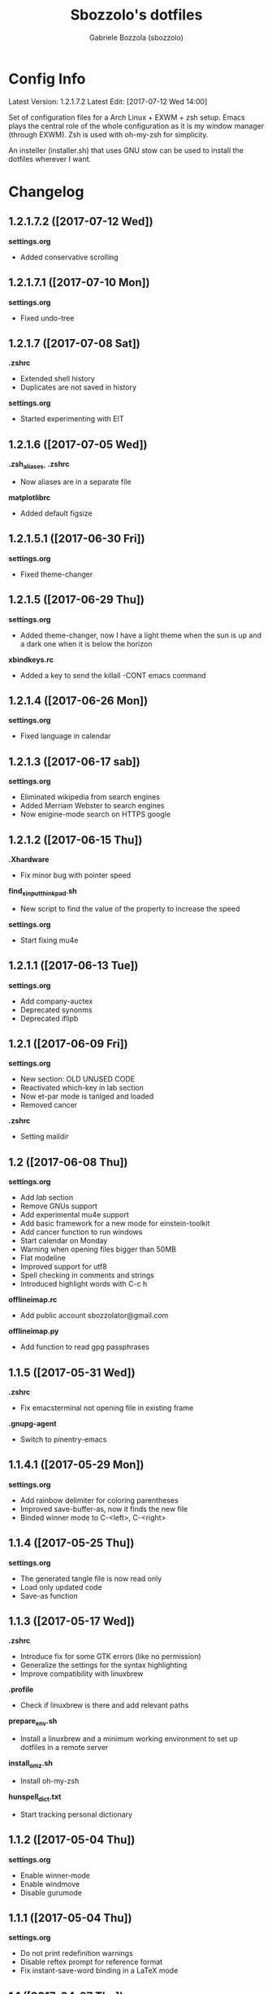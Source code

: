 #+TITLE: Sbozzolo's dotfiles
#+AUTHOR: Gabriele Bozzola (sbozzolo)
#+EMAIL: sbozzolator@gmail.com

* Config Info
Latest Version: 1.2.1.7.2
Latest Edit: [2017-07-12 Wed 14:00]

Set of configuration files for a Arch Linux + EXWM + zsh setup. Emacs plays the
central role of the whole configuration as it is my window manager (through
EXWM). Zsh is used with oh-my-zsh for simplicity.

An insteller (installer.sh) that uses GNU stow can be used to install the dotfiles
wherever I want.

* Changelog
** 1.2.1.7.2 ([2017-07-12 Wed])
   *settings.org*
   - Added conservative scrolling
** 1.2.1.7.1 ([2017-07-10 Mon])
   *settings.org*
   - Fixed undo-tree
** 1.2.1.7 ([2017-07-08 Sat])
   *.zshrc*
   - Extended shell history
   - Duplicates are not saved in history
   *settings.org*
   - Started experimenting with EIT
** 1.2.1.6 ([2017-07-05 Wed])
   *.zsh_aliases*, *.zshrc*
   - Now aliases are in a separate file
   *matplotlibrc*
   - Added default figsize
** 1.2.1.5.1 ([2017-06-30 Fri])
   *settings.org*
   - Fixed theme-changer
** 1.2.1.5 ([2017-06-29 Thu])
   *settings.org*
   - Added theme-changer, now I have a light theme when the sun is
     up and a dark one when it is below the horizon
   *xbindkeys.rc*
   - Added a key to send the killall -CONT emacs command
** 1.2.1.4 ([2017-06-26 Mon])
   *settings.org*
   - Fixed language in calendar
** 1.2.1.3 ([2017-06-17 sab])
   *settings.org*
   - Eliminated wikipedia from search engines
   - Added Merriam Webster to search engines
   - Now enigine-mode search on HTTPS google
** 1.2.1.2 ([2017-06-15 Thu])
   *.Xhardware*
   - Fix minor bug with pointer speed
   *find_xinput_thinkpad.sh*
   - New script to find the value of the property to increase the speed
   *settings.org*
   - Start fixing mu4e
** 1.2.1.1 ([2017-06-13 Tue])
   *settings.org*
   - Add company-auctex
   - Deprecated synonms
   - Deprecated iflipb
** 1.2.1 ([2017-06-09 Fri])
   *settings.org*
   - New section: OLD UNUSED CODE
   - Reactivated which-key in lab section
   - Now et-par mode is tanlged and loaded
   - Removed cancer
   *.zshrc*
   - Setting maildir
** 1.2 ([2017-06-08 Thu])
   *settings.org*
   - Add /lab/ section
   - Remove GNUs support
   - Add experimental mu4e support
   - Add basic framework for a new mode for einstein-toolkit
   - Add cancer function to run windows
   - Start calendar on Monday
   - Warning when opening files bigger than 50MB
   - Flat modeline
   - Improved support for utf8
   - Spell checking in comments and strings
   - Introduced highlight words with C-c h
   *offlineimap.rc*
   - Add public account sbozzolator@gmail.com
   *offlineimap.py*
   - Add function to read gpg passphrases
** 1.1.5 ([2017-05-31 Wed])
   *.zshrc*
   - Fix emacsterminal not opening file in existing frame
   *.gnupg-agent*
   - Switch to pinentry-emacs
** 1.1.4.1 ([2017-05-29 Mon])
   *settings.org*
   - Add rainbow delimiter for coloring parentheses
   - Improved save-buffer-as, now it finds the new file
   - Binded winner mode to C-<left>, C-<right>
** 1.1.4 ([2017-05-25 Thu])
   *settings.org*
   - The generated tangle file is now read only
   - Load only updated code
   - Save-as function
** 1.1.3 ([2017-05-17 Wed])
   *.zshrc*
   - Introduce fix for some GTK errors (like no permission)
   - Generalize the settings for the syntax highlighting
   - Improve compatibility with linuxbrew
   *.profile*
   - Check if linuxbrew is there and add relevant paths
   *prepare_env.sh*
   - Install a linuxbrew and a minimum working environment to
     set up dotfiles in a remote server
   *install_omz.sh*
   - Install oh-my-zsh
   *hunspell_dict.txt*
   - Start tracking personal dictionary
** 1.1.2 ([2017-05-04 Thu])
   *settings.org*
   - Enable winner-mode
   - Enable windmove
   - Disable gurumode
** 1.1.1 ([2017-05-04 Thu])
   *settings.org*
   - Do not print redefinition warnings
   - Disable reftex prompt for reference format
   - Fix instant-save-word binding in a LaTeX mode
** 1.1 ([2017-04-27 Thu])
   *GLOBAL*
   - Now the configuration in less emacs-centric: the README.org
     will track every change in the whole set of dotfiles
   *settings.org*
   - Hunspell personal dictionary is now under version control
   *switcher.sh*
   - Calling switcher.sh now shows which is the current git repo
** 1.0.6 ([2017-04-26 Wed])
   *settings.org*
   - Fixed a bug with org-capture Thesis BibTex, now
     it copies from the clipboard
   - Fixed part of the term graphics glitches due to killing,
     yanking and so on
   - Now .tikz files are opened with AucTeX
   - Added org-tree-slide for presentation inside emacs
   *.xinitrc*
   - Now redshift and xbindkeys are executed only
     if they are not running
   *.profile*
   - Added a .profile so that now it is possible to use
     TRAMP with controlmaster with zsh on remote servers
     without any problem
** 1.0.5.2 ([2017-03-23 Thu])
   - Made TRAMP use controlmaster
** 1.0.5.1 ([2017-03-16 Thu])
   - Added split screen (f3)
   - Enabled disabled commands
** 1.0.5 ([2017-03-14 Tue])
   - Added swap buffer in windows (f4)
   - Added instant save word for ispell
** 1.0.4.2 ([2017-03-10 Fri])
   - Edited .zshrc to make term mode
     track the pwd ([[http://stackoverflow.com/questions/3508387/how-can-i-have-term-el-ansi-term-track-directories-if-using-anyhting-other-tha][StackExchange]])
   - Fixed path in org-capture
   - Decreased sub/superscript raise
** 1.0.4.1 ([2017-03-04 Sat])
   - Added Ledger to org-babel
** 1.0.4 ([2017-03-02 Thu])
   - Reduced fringe to 1
   - Dired size human readable
   - Tabs stops
** 1.0.3.2 ([2017-03-02 Thu])
   - Added Pass package (Password-store interface)
** 1.0.3.1 ([2017-02-27 Mon])
   - Bind kill-this-buffer to <f2>
** 1.0.3 ([2017-02-26 Sun])
   - Fixed xrandr hook
   - Added visual bell
** 1.0.2 ([2017-02-25 Sat])
   - Disabled keyfreq due to its incompatibility with EXWM
     (kill-emacs hangs if keyfreq is enabled)
** 1.0.1 ([2017-02-24 Fri])
   - Fixed <f5> in X apps
   - Fixed Screenshot functions
** 1.0 ([2017-02-19 Sun])
   - Almost stable release with EXWM
   - Started to track the development
* Fixme
  - [ ] Fontification error (seems related to the version of org-mode)
  - [ ] Terminal won't open if there is no internet (not related to emacs)
  - [ ] Keyfreq doesn't work well with EXWM (If it is enabled Emacs won't close properly)
  - [ ] Pdftools flickering
  - [ ] RefTex is not working always
  - [ ] Counsel-yank-pop point goes above the screen
  - [ ] Bad behavior of term with C-r
  - [ ] If file already exist it is not possible to open buffer with similar name
  - [ ] Prettification not working anymore in AucTeX mode
  - [ ] Battery indicator does not show properly in the first minute
  - [ ] Rename-this-file-and-buffer should show the current name
--------------------------------------------------------------------------
  - [X] Second screenshot function
    Fixed in version 1.0.1 ([2017-02-24 Fri])
  - [X] Projector doesn't seem to work (seems related to X)
    Fixed in version 1.0.3 ([2017-02-26 Sun])
  - [X] Org babel does not work
    Fixed with org-update
  - [X] When a terminal requires $EDITOR open a new buffer
    Fixed in version 1.1.5 ([2017-05-31 Wed])
* Wishlist
  - [ ] Make emacs update Arch
  - [ ] Create a lab section
  - [ ] Develop a remote emacs config
  - [ ] Use fasd-emacs. Fasd in multiterm open a buffer.
  - [ ] Polish config
  - [ ] Migrate /etc confs in dotfiles folder
  - [ ] Imporve autoupdater. It shouldn't prevent me
        from using the terminal
  - [ ] Backup with rsnapshot
  - [ ] Switch to a sourcebase usage of Arch via ABS
  - [ ] Launch redshift with systemd
  - [ ] Write a small routine that send notifications upon completions of commands
        (and use a notifications system)
  - [X] Use Controlmaster
  - [X] Find file tracks with multi term
  - [X] Function to save-as buffers
